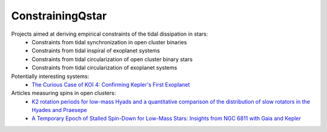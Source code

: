 =================
ConstrainingQstar
=================

Projects aimed at deriving empirical constraints of the tidal dissipation in stars:
  * Constraints from tidal synchronization in open cluster binaries
  * Constraints from tidal inspiral of exoplanet systems
  * Constraints from tidal circularization of open cluster binary stars
  * Constraints from tidal circularization of exoplanet systems 

Potentially interesting systems:
  * `The Curious Case of KOI 4: Confirming Kepler's First Exoplanet <https://ui.adsabs.harvard.edu/abs/2019arXiv190301591C/abstract>`_

Articles measuring spins in open clusters:
  * `K2 rotation periods for low-mass Hyads and a quantitative comparison of the distribution of slow rotators in the Hyades and Praesepe <https://ui.adsabs.harvard.edu/abs/2019arXiv190506736D/abstract>`_
  * `A Temporary Epoch of Stalled Spin-Down for Low-Mass Stars: Insights from NGC 6811 with Gaia and Kepler  <https://ui.adsabs.harvard.edu/abs/2019arXiv190506869C/abstract>`_
